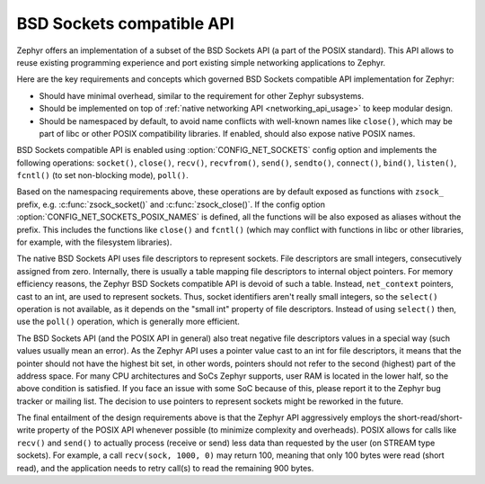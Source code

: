 .. _bsd_sockets_api:

BSD Sockets compatible API
##########################

Zephyr offers an implementation of a subset of the BSD Sockets API (a part
of the POSIX standard). This API allows to reuse existing programming experience
and port existing simple networking applications to Zephyr.

Here are the key requirements and concepts which governed BSD Sockets
compatible API implementation for Zephyr:

* Should have minimal overhead, similar to the requirement for other
  Zephyr subsystems.
* Should be implemented on top of
  :ref:`native networking API <networking_api_usage>` to keep modular
  design.
* Should be namespaced by default, to avoid name conflicts with well-known
  names like ``close()``, which may be part of libc or other POSIX
  compatibility libraries. If enabled, should also expose native POSIX
  names.

BSD Sockets compatible API is enabled using :option:`CONFIG_NET_SOCKETS`
config option and implements the following operations: ``socket()``, ``close()``,
``recv()``, ``recvfrom()``, ``send()``, ``sendto()``, ``connect()``, ``bind()``,
``listen()``, ``fcntl()`` (to set non-blocking mode), ``poll()``.

Based on the namespacing requirements above, these operations are by
default exposed as functions with ``zsock_`` prefix, e.g.
:c:func:`zsock_socket()` and :c:func:`zsock_close()`. If the config option
:option:`CONFIG_NET_SOCKETS_POSIX_NAMES` is defined, all the functions
will be also exposed as aliases without the prefix. This includes the
functions like ``close()`` and ``fcntl()`` (which may conflict with
functions in libc or other libraries, for example, with the filesystem
libraries).

The native BSD Sockets API uses file descriptors to represent sockets. File descriptors
are small integers, consecutively assigned from zero. Internally, there is usually a table
mapping file descriptors to internal object pointers. For memory efficiency reasons, the
Zephyr BSD Sockets compatible API is devoid of such a table. Instead, ``net_context``
pointers, cast to an int, are used to represent sockets. Thus, socket identifiers aren't
really small integers, so the ``select()`` operation is not available, as it depends on the
"small int" property of file descriptors. Instead of using ``select()`` then, use the ``poll()``
operation, which is generally more efficient.

The BSD Sockets API (and the POSIX API in general) also treat negative file
descriptors values in a special way (such values usually mean an
error). As the Zephyr API uses a pointer value cast to an int for file descriptors, it means
that the pointer should not have the highest bit set, in other words,
pointers should not refer to the second (highest) part of the address space.
For many CPU architectures and SoCs Zephyr supports, user RAM is
located in the lower half, so the above condition is satisfied. If
you face an issue with some SoC because of this, please report it to the Zephyr bug
tracker or mailing list. The decision to use pointers to represent
sockets might be reworked in the future.

The final entailment of the design requirements above is that the Zephyr
API aggressively employs the short-read/short-write property of the POSIX API
whenever possible (to minimize complexity and overheads). POSIX allows
for calls like ``recv()`` and ``send()`` to actually process (receive
or send) less data than requested by the user (on STREAM type sockets).
For example, a call ``recv(sock, 1000, 0)`` may return 100,
meaning that only 100 bytes were read (short read), and the application
needs to retry call(s) to read the remaining 900 bytes.
